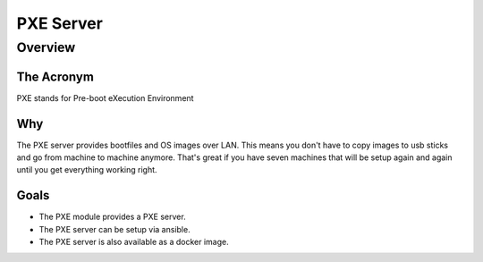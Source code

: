 ************
PXE Server
************

Overview
########

The Acronym
------------

PXE stands for Pre-boot eXecution Environment

Why
-----

The PXE server provides bootfiles and OS images over LAN.
This means you don't have to copy images to usb sticks and go from machine to machine anymore.
That's great if you have seven machines that will be setup again and again until you get everything working right.

Goals
------
* The PXE module provides a PXE server.
* The PXE server can be setup via ansible.
* The PXE server is also available as a docker image.
